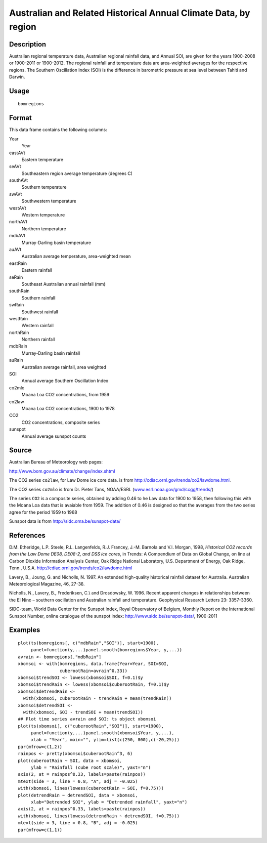 +--------------------------------------+--------------------------------------+
| bomregions                           |
| R Documentation                      |
+--------------------------------------+--------------------------------------+

Australian and Related Historical Annual Climate Data, by region
----------------------------------------------------------------

Description
~~~~~~~~~~~

Australian regional temperature data, Australian regional rainfall data,
and Annual SOI, are given for the years 1900-2008 or 1900-2011 or
1900-2012. The regional rainfall and temperature data are area-weighted
averages for the respective regions. The Southern Oscillation Index
(SOI) is the difference in barometric pressure at sea level between
Tahiti and Darwin.

Usage
~~~~~

::

    bomregions

Format
~~~~~~

This data frame contains the following columns:

Year
    Year

eastAVt
    Eastern temperature

seAVt
    Southeastern region average temperature (degrees C)

southAVt
    Southern temperature

swAVt
    Southwestern temperature

westAVt
    Western temperature

northAVt
    Northern temperature

mdbAVt
    Murray-Darling basin temperature

auAVt
    Australian average temperature, area-weighted mean

eastRain
    Eastern rainfall

seRain
    Southeast Australian annual rainfall (mm)

southRain
    Southern rainfall

swRain
    Southwest rainfall

westRain
    Western rainfall

northRain
    Northern rainfall

mdbRain
    Murray-Darling basin rainfall

auRain
    Australian average rainfall, area weighted

SOI
    Annual average Southern Oscillation Index

co2mlo
    Moana Loa CO2 concentrations, from 1959

co2law
    Moana Loa CO2 concentrations, 1900 to 1978

CO2
    CO2 concentrations, composite series

sunspot
    Annual average sunspot counts

Source
~~~~~~

Australian Bureau of Meteorology web pages:

http://www.bom.gov.au/climate/change/index.shtml

The CO2 series ``co2law``, for Law Dome ice core data. is from
http://cdiac.ornl.gov/trends/co2/lawdome.html.

The CO2 series ``co2mlo`` is from Dr. Pieter Tans, NOAA/ESRL
(`www.esrl.noaa.gov/gmd/ccgg/trends/ <www.esrl.noaa.gov/gmd/ccgg/trends/>`__)

The series ``CO2`` is a composite series, obtained by adding 0.46 to he
Law data for 1900 to 1958, then following this with the Moana Loa data
that is avaiable from 1959. The addition of 0.46 is designed so that the
averages from the two series agree for the period 1959 to 1968

Sunspot data is from http://sidc.oma.be/sunspot-data/

References
~~~~~~~~~~

D.M. Etheridge, L.P. Steele, R.L. Langenfelds, R.J. Francey, J.-M.
Barnola and V.I. Morgan, 1998, *Historical CO2 records from the Law Dome
DE08, DE08-2, and DSS ice cores*, in Trends: A Compendium of Data on
Global Change, on line at Carbon Dioxide Information Analysis Center,
Oak Ridge National Laboratory, U.S. Department of Energy, Oak Ridge,
Tenn., U.S.A. http://cdiac.ornl.gov/trends/co2/lawdome.html

Lavery, B., Joung, G. and Nicholls, N. 1997. An extended high-quality
historical rainfall dataset for Australia. Australian Meteorological
Magazine, 46, 27-38.

Nicholls, N., Lavery, B., Frederiksen, C.\\ and Drosdowsky, W. 1996.
Recent apparent changes in relationships between the El Nino – southern
oscillation and Australian rainfall and temperature. Geophysical
Research Letters 23: 3357-3360.

SIDC-team, World Data Center for the Sunspot Index, Royal Observatory of
Belgium, Monthly Report on the International Sunspot Number, online
catalogue of the sunspot index: http://www.sidc.be/sunspot-data/,
1900-2011

Examples
~~~~~~~~

::

    plot(ts(bomregions[, c("mdbRain","SOI")], start=1900),
         panel=function(y,...)panel.smooth(bomregions$Year, y,...))
    avrain <- bomregions[,"mdbRain"]
    xbomsoi <- with(bomregions, data.frame(Year=Year, SOI=SOI,
                    cuberootRain=avrain^0.33))
    xbomsoi$trendSOI <- lowess(xbomsoi$SOI, f=0.1)$y
    xbomsoi$trendRain <- lowess(xbomsoi$cuberootRain, f=0.1)$y
    xbomsoi$detrendRain <-
      with(xbomsoi, cuberootRain - trendRain + mean(trendRain))
    xbomsoi$detrendSOI <-
      with(xbomsoi, SOI - trendSOI + mean(trendSOI))
    ## Plot time series avrain and SOI: ts object xbomsoi
    plot(ts(xbomsoi[, c("cuberootRain","SOI")], start=1900),
         panel=function(y,...)panel.smooth(xbomsoi$Year, y,...),
         xlab = "Year", main="", ylim=list(c(250, 800),c(-20,25)))
    par(mfrow=c(1,2))
    rainpos <- pretty(xbomsoi$cuberootRain^3, 6)
    plot(cuberootRain ~ SOI, data = xbomsoi,
         ylab = "Rainfall (cube root scale)", yaxt="n")
    axis(2, at = rainpos^0.33, labels=paste(rainpos))
    mtext(side = 3, line = 0.8, "A", adj = -0.025)
    with(xbomsoi, lines(lowess(cuberootRain ~ SOI, f=0.75)))
    plot(detrendRain ~ detrendSOI, data = xbomsoi,
         xlab="Detrended SOI", ylab = "Detrended rainfall", yaxt="n")
    axis(2, at = rainpos^0.33, labels=paste(rainpos))
    with(xbomsoi, lines(lowess(detrendRain ~ detrendSOI, f=0.75)))
    mtext(side = 3, line = 0.8, "B", adj = -0.025)
    par(mfrow=c(1,1))

